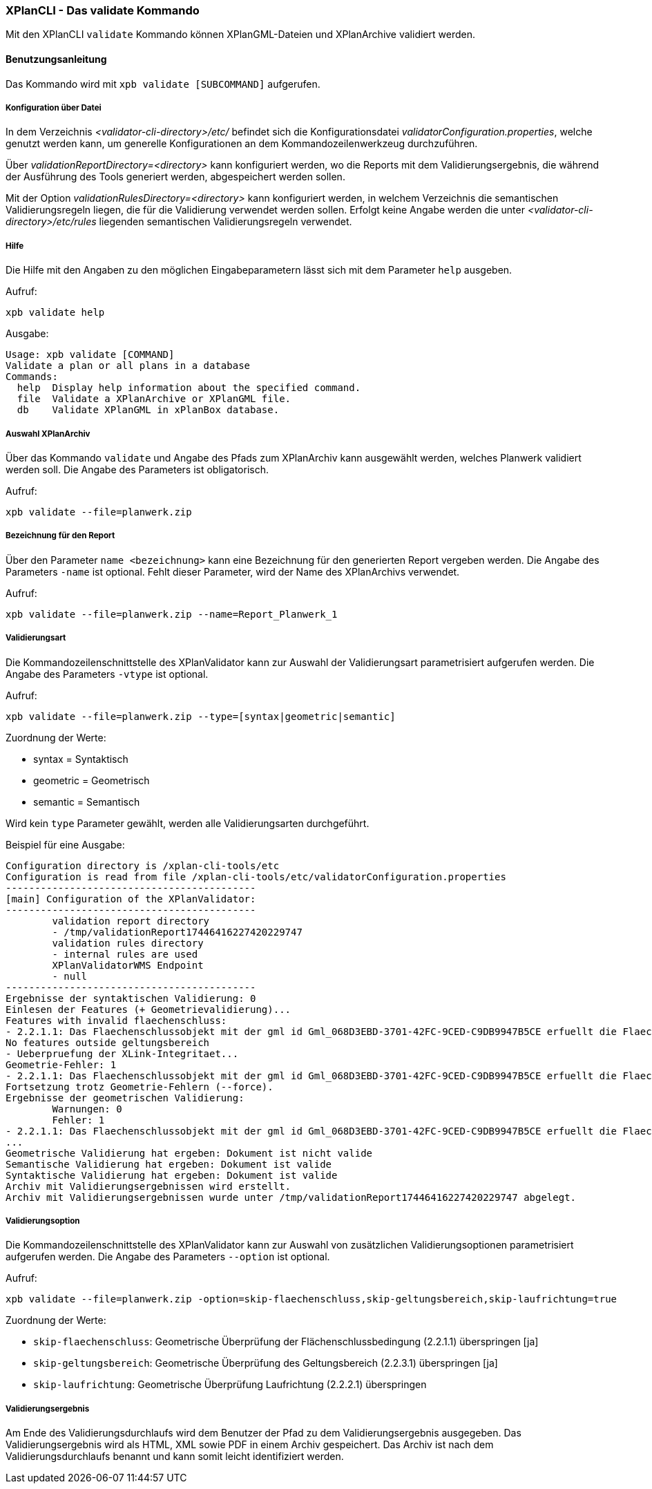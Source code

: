 [[xplanvalidator-cli]]
=== XPlanCLI - Das validate Kommando

Mit den XPlanCLI `validate` Kommando können XPlanGML-Dateien und XPlanArchive validiert werden.

[[xplanvalidator-cli-benutzungsanleitung]]
==== Benutzungsanleitung

Das Kommando wird mit `xpb validate [SUBCOMMAND]` aufgerufen.

[[xplanvalidator-cli-konfiguration-ueber-datei]]
===== Konfiguration über Datei

In dem Verzeichnis _<validator-cli-directory>/etc/_ befindet sich die
Konfigurationsdatei __validatorConfiguration.properties__, welche
genutzt werden kann, um generelle Konfigurationen an dem
Kommandozeilenwerkzeug durchzuführen.

Über _validationReportDirectory=<directory>_ kann konfiguriert werden,
wo die Reports mit dem Validierungsergebnis, die während der Ausführung
des Tools generiert werden, abgespeichert werden sollen.

Mit der Option _validationRulesDirectory=<directory>_ kann konfiguriert
werden, in welchem Verzeichnis die semantischen Validierungsregeln liegen,
die für die Validierung verwendet werden sollen. Erfolgt keine Angabe
werden die unter  _<validator-cli-directory>/etc/rules_ liegenden
semantischen Validierungsregeln verwendet.

[[xplanvalidator-cli-hilfe]]
===== Hilfe

Die Hilfe mit den Angaben zu den möglichen Eingabeparametern lässt sich
mit dem Parameter `help` ausgeben.

Aufruf:

----
xpb validate help
----

Ausgabe:

----
Usage: xpb validate [COMMAND]
Validate a plan or all plans in a database
Commands:
  help  Display help information about the specified command.
  file  Validate a XPlanArchive or XPlanGML file.
  db    Validate XPlanGML in xPlanBox database.
----

[[xplanvalidator-cli-auswahl-planarchiv]]
===== Auswahl XPlanArchiv

Über das Kommando `validate` und Angabe des Pfads zum XPlanArchiv
 kann ausgewählt werden, welches Planwerk validiert werden soll. Die Angabe
des Parameters ist obligatorisch.

Aufruf:

----
xpb validate --file=planwerk.zip
----

[[xplanvalidator-cli-bezeichnung-der-validierung]]
===== Bezeichnung für den Report

Über den Parameter `name <bezeichnung>` kann eine Bezeichnung für den generierten
Report vergeben werden. Die Angabe des Parameters `-name` ist optional.
Fehlt dieser Parameter, wird der Name des XPlanArchivs verwendet.

Aufruf:

----
xpb validate --file=planwerk.zip --name=Report_Planwerk_1
----

[[xplanvalidator-cli-validierungsart]]
===== Validierungsart

Die Kommandozeilenschnittstelle des XPlanValidator kann zur Auswahl der
Validierungsart parametrisiert aufgerufen werden. Die Angabe des
Parameters `-vtype` ist optional.

Aufruf:

----
xpb validate --file=planwerk.zip --type=[syntax|geometric|semantic]
----

Zuordnung der Werte:

* syntax = Syntaktisch
* geometric = Geometrisch
* semantic = Semantisch

Wird kein `type` Parameter gewählt, werden alle Validierungsarten durchgeführt.

Beispiel für eine Ausgabe:

----
Configuration directory is /xplan-cli-tools/etc
Configuration is read from file /xplan-cli-tools/etc/validatorConfiguration.properties
-------------------------------------------
[main] Configuration of the XPlanValidator:
-------------------------------------------
	validation report directory
	- /tmp/validationReport17446416227420229747
	validation rules directory
	- internal rules are used
	XPlanValidatorWMS Endpoint
	- null
-------------------------------------------
Ergebnisse der syntaktischen Validierung: 0
Einlesen der Features (+ Geometrievalidierung)...
Features with invalid flaechenschluss:
- 2.2.1.1: Das Flaechenschlussobjekt mit der gml id Gml_068D3EBD-3701-42FC-9CED-C9DB9947B5CE erfuellt die Flaechenschlussbedingung an folgender Stelle nicht: (571672.134,5940838.1235)
No features outside geltungsbereich
- Ueberpruefung der XLink-Integritaet...
Geometrie-Fehler: 1
- 2.2.1.1: Das Flaechenschlussobjekt mit der gml id Gml_068D3EBD-3701-42FC-9CED-C9DB9947B5CE erfuellt die Flaechenschlussbedingung an folgender Stelle nicht: (571672.134,5940838.1235)
Fortsetzung trotz Geometrie-Fehlern (--force).
Ergebnisse der geometrischen Validierung:
	Warnungen: 0
	Fehler: 1
- 2.2.1.1: Das Flaechenschlussobjekt mit der gml id Gml_068D3EBD-3701-42FC-9CED-C9DB9947B5CE erfuellt die Flaechenschlussbedingung an folgender Stelle nicht: (571672.134,5940838.1235)
...
Geometrische Validierung hat ergeben: Dokument ist nicht valide
Semantische Validierung hat ergeben: Dokument ist valide
Syntaktische Validierung hat ergeben: Dokument ist valide
Archiv mit Validierungsergebnissen wird erstellt.
Archiv mit Validierungsergebnissen wurde unter /tmp/validationReport17446416227420229747 abgelegt.
----

[[xplanvalidator-cli-validierungsoption]]
===== Validierungsoption

Die Kommandozeilenschnittstelle des XPlanValidator kann zur Auswahl von
zusätzlichen Validierungsoptionen parametrisiert aufgerufen werden. Die
Angabe des Parameters `--option` ist optional.

Aufruf:

----
xpb validate --file=planwerk.zip -option=skip-flaechenschluss,skip-geltungsbereich,skip-laufrichtung=true
----

Zuordnung der Werte:

  * `skip-flaechenschluss`: Geometrische Überprüfung der Flächenschlussbedingung (2.2.1.1) überspringen [ja]
  * `skip-geltungsbereich`: Geometrische Überprüfung des Geltungsbereich (2.2.3.1) überspringen [ja]
  * `skip-laufrichtung`: Geometrische Überprüfung Laufrichtung (2.2.2.1) überspringen

[[xplanvalidator-cli-validierungsergebnis]]
===== Validierungsergebnis

Am Ende des Validierungsdurchlaufs wird dem Benutzer der Pfad zu dem
Validierungsergebnis ausgegeben. Das Validierungsergebnis wird als HTML,
XML sowie PDF in einem Archiv gespeichert. Das Archiv ist nach dem
Validierungsdurchlaufs benannt und kann somit leicht identifiziert
werden.
